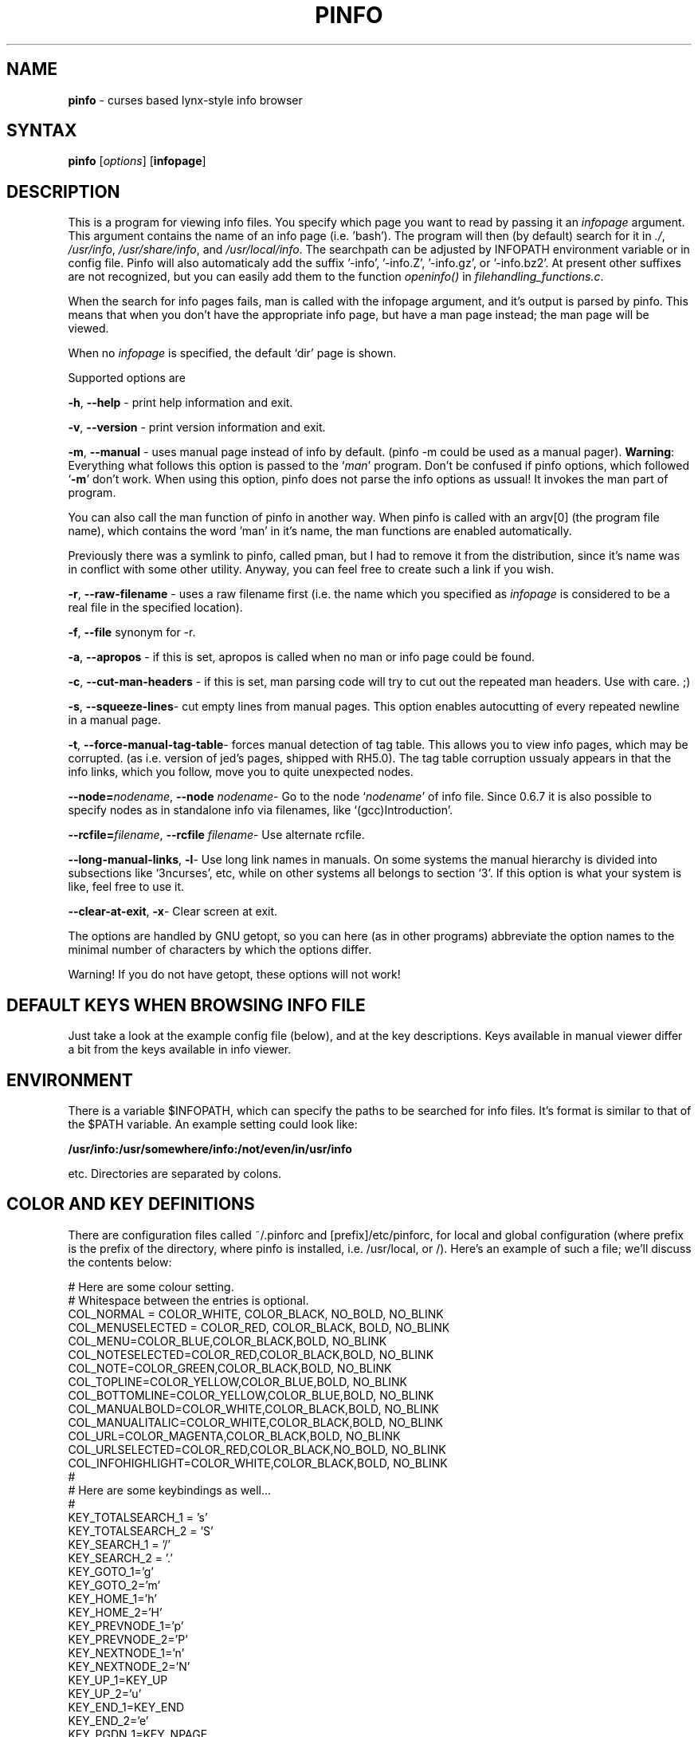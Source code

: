 .TH PINFO 1 "01 Dec 2001"
.SH NAME
.B pinfo
\- curses based lynx-style info browser
.SH SYNTAX
.B pinfo 
[\fIoptions\fR]
[\fBinfopage\fR]
.SH DESCRIPTION
This is a program for viewing info files. You specify which page you want to
read by passing it an
.I infopage
argument. This argument contains the name of an info page (i.e. 'bash').
The program will then (by default) search for it in 
.IR "./", 
.IR "/usr/info",
.IR "/usr/share/info",
and
.IR "/usr/local/info".
The searchpath can be adjusted by INFOPATH environment variable or in config
file. Pinfo will also automaticaly add the suffix '-info', '-info.Z', '-info.gz', or '-info.bz2'.
At present other suffixes are not recognized, but you can easily add them to
the function 
.I openinfo() 
in 
.IR "filehandling_functions.c".
.P
When the search for info pages fails, man is called with the infopage
argument, and it's output is parsed by pinfo. This means that when you don't
have the appropriate info page, but have a man page instead; the man page
will be viewed.
.P
When no \fIinfopage\fR is specified, the default `dir' page is shown.
.P
Supported options are
.P
.BR "-h", 
.B --help
\- print help information and exit.
.P
.BR "-v", 
.BR --version
\- print version information and exit.
.P
.BR "-m",
.BR --manual 
\- uses manual page instead of info by default. (pinfo -m could be used as a
manual pager). \fBWarning\fR: Everything what follows this option is passed
to the `\fIman\fR' program. Don't be confused if pinfo options, which
followed `\fB-m\fR' don't work. When using this option, pinfo does not parse
the info options as ussual! It invokes the man part of program.
.P
You can also call the man function of pinfo in another way. When pinfo is
called with an argv[0] (the program file name), which contains the word 'man'
in it's name, the man functions are enabled automatically.
.P
Previously there was a symlink to pinfo, called pman, but I had to remove it
from the distribution, since it's name was in conflict with some other
utility. Anyway, you can feel free to create such a link if you wish.
.P
.BR "-r",
.BR --raw-filename 
\- uses a raw filename first (i.e. the name which you specified as
\fIinfopage\fR is considered to be a real file in the specified location).
.P
.BR "-f",
.BR --file 
synonym for -r.
.P
.BR "-a",
.BR --apropos 
\- if this is set, apropos is called when no man or info page could be found.
.P
.BR "-c",
.BR --cut-man-headers 
\- if this is set, man parsing code will try to cut out the repeated man
headers. Use with care. ;)
.P
.BR "-s",
.BR "--squeeze-lines" \-
cut empty lines from manual pages. This option enables autocutting of every
repeated newline in a manual page.
.P
.BR "-t",
.BR "--force-manual-tag-table" \-
forces manual detection of tag table. This allows you to view info pages,
which may be corrupted. (as i.e. version of jed's pages, shipped with
RH5.0). The tag table corruption ussualy appears in that the info links,
which you follow, move you to quite unexpected nodes.
.P
.BR "--node=\fInodename\fB",
.BR "--node \fInodename\fB" \-
Go to the node `\fInodename\fR' of info file. Since 0.6.7 it is also
possible to specify nodes as in standalone info via filenames, like
`(gcc)Introduction'.
.P
.BR "--rcfile=\fIfilename\fB",
.BR "--rcfile \fIfilename\fB" \-
Use alternate rcfile.
.P
.BR "--long-manual-links",
.BR "-l" \-
Use long link names in manuals. On some systems the manual hierarchy is
divided into subsections like `3ncurses', etc, while on other systems all
belongs to section `3'. If this option is what your system is like, feel
free to use it.
.P
.BR "--clear-at-exit",
.BR "-x" \-
Clear screen at exit.
.P
The options are handled by GNU getopt, so you can here (as in other
programs) abbreviate the option names to the minimal number of
characters by which the options differ.
.P
Warning! If you do not have getopt, these options will not work!
.P
.SH DEFAULT KEYS WHEN BROWSING INFO FILE
.P
Just take a look at the example config file (below), and at the key 
descriptions. Keys available in manual viewer differ a bit from the keys 
available in info viewer.
.P
.SH ENVIRONMENT
There is a variable $INFOPATH, which can specify the paths to be searched
for info files. It's format is similar to that of the $PATH variable. An
example setting could look like:
.P
.B /usr/info:/usr/somewhere/info:/not/even/in/usr/info
.P
etc. Directories are separated by colons.

.SH COLOR AND KEY DEFINITIONS
.P
There are configuration files called ~/.pinforc and
[prefix]/etc/pinforc, for local and global configuration (where prefix is the
prefix of the directory, where pinfo is installed, i.e. /usr/local, or /).
Here's an example of such a file; we'll discuss the contents below:
.P
.nf
.sp
# Here are some colour setting.
# Whitespace between the entries is optional.
COL_NORMAL = COLOR_WHITE, COLOR_BLACK, NO_BOLD, NO_BLINK
COL_MENUSELECTED = COLOR_RED, COLOR_BLACK, BOLD, NO_BLINK
COL_MENU=COLOR_BLUE,COLOR_BLACK,BOLD, NO_BLINK
COL_NOTESELECTED=COLOR_RED,COLOR_BLACK,BOLD, NO_BLINK
COL_NOTE=COLOR_GREEN,COLOR_BLACK,BOLD, NO_BLINK
COL_TOPLINE=COLOR_YELLOW,COLOR_BLUE,BOLD, NO_BLINK
COL_BOTTOMLINE=COLOR_YELLOW,COLOR_BLUE,BOLD, NO_BLINK
COL_MANUALBOLD=COLOR_WHITE,COLOR_BLACK,BOLD, NO_BLINK
COL_MANUALITALIC=COLOR_WHITE,COLOR_BLACK,BOLD, NO_BLINK
COL_URL=COLOR_MAGENTA,COLOR_BLACK,BOLD, NO_BLINK
COL_URLSELECTED=COLOR_RED,COLOR_BLACK,NO_BOLD, NO_BLINK
COL_INFOHIGHLIGHT=COLOR_WHITE,COLOR_BLACK,BOLD, NO_BLINK
#
# Here are some keybindings as well...
#
KEY_TOTALSEARCH_1 = 's'
KEY_TOTALSEARCH_2 = 'S'
KEY_SEARCH_1 = '/'
KEY_SEARCH_2 = '.'
KEY_GOTO_1='g'
KEY_GOTO_2='m'
KEY_HOME_1='h'
KEY_HOME_2='H'
KEY_PREVNODE_1='p'
KEY_PREVNODE_2='P'
KEY_NEXTNODE_1='n'
KEY_NEXTNODE_2='N'
KEY_UP_1=KEY_UP
KEY_UP_2='u'
KEY_END_1=KEY_END
KEY_END_2='e'
KEY_PGDN_1=KEY_NPAGE
KEY_PGDN_2=' '
KEY_PGDN_AUTO_1=0
KEY_PGDN_AUTO_2=' '
KEY_PGUP_1=KEY_PPAGE
KEY_PGUP_2='b'
KEY_PGUP_AUTO_1=0
KEY_PGUP_AUTO_2='b'
KEY_DOWN_1=KEY_DOWN
KEY_DOWN_2='d'
KEY_TOP_1=KEY_HOME
KEY_TOP_2='t'
KEY_BACK_1=KEY_LEFT
KEY_BACK_2='l'
KEY_FOLLOWLINK_1=KEY_RIGHT
KEY_FOLLOWLINK_2='\n'
# 12 is a code for ctrl+l
KEY_REFRESH_1=12
KEY_REFRESH_2='~'
KEY_SHELLFEED_1='!'
KEY_SHELLFEED_2='1'
KEY_QUIT_1='q'
KEY_QUIT_2='Q'
KEY_DIRPAGE_1='d'
KEY_DIRPAGE_2='D'
KEY_GOLINE_1='l'
KEY_GOLINE_2=0
KEY_PRINT_1=']'
KEY_PRINT_2=0
#
# Some options, explained in the man page
#
MANUAL=false
CUT-MAN-HEADERS=true
CUT-EMPTY-MAN-LINES=true
RAW-FILENAME=false
APROPOS=false
DONT-HANDLE-WITHOUT-TAG-TABLE=false
LONG-MANUAL-LINKS=false
FILTER-0xB7=true
QUIT-CONFIRMATION=false
QUIT-CONFIRM-DEFAULT=no
CLEAR-SCREEN-AT-EXIT=true
STDERR-REDIRECTION="2> /dev/null"
HTTPVIEWER=lynx
FTPVIEWER=lynx
MAILEDITOR=pine
MANLINKS=1:8:2:3:4:5:6:7:9:n:p:o:3X11:3Xt
INFOPATH=/usr/info:/usr/share/info:/usr/local/info
HIGHLIGHTREGEXP=Bash.*has
SAFE-USER=nobody
SAFE-GROUP=nobody
.fi
.P
As you can see, the format is simple. First I'll explain the color
definitions. First you must enter a color name (all available color
names are present in the example, and they're self explanatory, I
think. There is also a special color COLOR_DEFAULT, which stands for
transparency). Then you enter the foreground color, and the background
color. The BOLD attribute means that we want the foreground color to
be highlighted. (i.e.  lightblue, lightgreen). BLINK attribute is the
blinking attribute, or highlighted background in some other configurations.
.P
Now let's move to the key definitions. Here we first put a key name (again
all keys are present in the example); then we enter it's value -- either
surrounded
by apostrophes, or a keycode number (like in KEY_REFRESH_1), or its mnemonic
code name if it's a special key (like i.e. in KEY_FOLLOWLINK_1).
.P
If you wish to specify key by code value, use the supplied program 'testkey'
to obtain the needed value. It mainly is a feature, when you want to add
some ctrl+letter keybindings, and similar.
.P
For each function you can bind two keys, i.e. you could bind both
Enter and Cursor Right to the FollowLink-function.  As you can see in
the example above, the two key names are KEY_FOLLOWLINK_1 and
KEY_FOLLOWLINK_2.  
.P
Here's an explanation of the key names:
.RS
.sp
.TP 1.0i
.B KEY_TOTALSEARCH_1
Key for searching through all nodes of info file.
.TP 
.B KEY_TOTALSEARCH_2
Alternate key for searching through all nodes of info file.
.TP 
.B KEY_SEARCH_1
Key for searching through current node (or manual).
.TP 
.B KEY_SEARCH_2
Alternate key for searching through current node (or manual).
.TP 
.B KEY_SEARCH_AGAIN_1
Key for repeating the last search.
.TP 
.B KEY_SEARCH_AGAIN_2
Alternate key for repeating the last search.
.TP
.B KEY_GOTO_1
Key for explicitly going to a node (by specifing it's name).
.TP 
.B KEY_GOTO_2
Alternate key for explicitly going to a node (by specifing it's name).
.TP 
.B KEY_PREVNODE_1
Key for going to a node marked as 'Prev' in the header. In manpage viewer
this goes to the previous man section.
.TP 
.B KEY_PREVNODE_2
Alternate key for going to a node marked as 'Prev' in the header. In manpage
viewer this goest to the previous man section.
.TP 
.B KEY_NEXTNODE_1
Key for going to a node marked as 'Next' in the header. In manpage viewer
this goes to the next man section.
.TP 
.B KEY_NEXTNODE_2
Alternate key for going to a node marked as 'Next' in the header. In manpage
viewer this goes to the next man section.
.TP 
.B KEY_UP_1
Key for scrolling text one line up.
.TP 
.B KEY_UP_2
Alternate key for scrolling text one line up.
.TP 
.B KEY_END_1
Key for going to the end of the node.
.TP 
.B KEY_END_2
Alternate key for going to the end of the node.
.TP 
.B KEY_PGDN_1
Key for going one page down in the viewed node.
.TP 
.B KEY_PGDN_2
Alternate key for going one page down in the viewed node.
.TP
.B KEY_PGDN_AUTO_1
Key for going to the next node when you're at the end of node (default
is zero -- turned off).
.TP
.B KEY_PGDN_AUTO_2
Alternate key for going to the next node when you're at the end of node
(default is space, as for pgdn_2).
.TP 
.B KEY_HOME_1
Key for going to the beginning of the node.
.TP 
.B KEY_HOME_2
Alternate key for going to the beginning of the node.
.TP 
.B KEY_PGUP_1
Key for going one page up in the viewed node.
.TP 
.B KEY_PGUP_2
Alternate key for going one page up in the viewed node.
.TP
.B KEY_PGUP_AUTO_1
Key for going to the `up' node, when being at the top of node. (Default value
is zero -- turned off).
.TP
.B KEY_PGUP_AUTO_2
Alternate key for going to the `up' node, when being at the top of node.
(Default value is `\-', as for pgup_2).
.TP 
.B KEY_DOWN_1
Key for scrolling the text down one line.
.TP 
.B KEY_DOWN_2
Alternate key for scrolling the text down one line.
.TP 
.B KEY_TOP_1
Key for going to the top (first) node.
.TP 
.B KEY_TOP_2
Alternate key for going to the top (first) node.
.TP 
.B KEY_BACK_1
Key for going back (in the history of viewed nodes).
.TP 
.B KEY_BACK_2
Alternate key for going back (in the history of viewed nodes).
.TP 
.B KEY_FOLLOWLINK_1
Key for following a hypertext link.
.TP 
.B KEY_FOLLOWLINK_2
Alternate key for following a hypertext link.
.TP 
.B KEY_REFRESH_1
Key for refreshing the screen (hardcoded is the ^L value).
.TP 
.B KEY_REFRESH_2
Alternate key for refreshing the screen.
.TP 
.B KEY_SHELLFEED_1
Key for calling a shell command, and passing the viewed node to the stdin of
that command.
.TP 
.B KEY_SHELLFEED_2
Alternate key for calling a shell command, and passing the viewed node to the
stdin of that command.
.TP 
.B KEY_QUIT_1
Key for exiting the program.
.TP 
.B KEY_QUIT_2
Alternate key for exiting the program.
.TP 
.B KEY_GOLINE_1
Key for going to a specified line in file.
.TP 
.B KEY_GOLINE_2
Alternate key for going to a specified line in file.
.TP 
.B KEY_PRINT_1
Key for printing viewed node or man page.
.TP 
.B KEY_PRINT_2
Alternate key for printing viewed node or man page.
.sp
.RE
.P
The special mnemonics for keys (which are defined at present) are:
.RS
.sp
.TP 1.0i
.B KEY_BREAK
.TP 
.B KEY_DOWN
.TP 
.B KEY_UP
.TP 
.B KEY_LEFT
.TP 
.B KEY_RIGHT
.TP 
.B KEY_DOWN
.TP 
.B KEY_HOME
.TP 
.B KEY_BACKSPACE
.TP 
.B KEY_NPAGE
.TP 
.B KEY_PPAGE
.TP 
.BR KEY_END " [Note: this works probably \fBONLY\fR with linux ncurses]"
.TP
.B KEY_F(x)
.TP
.B KEY_CTRL('c')
\- this assigns the key value to a \fIctrl+c\fR combination. \fIc\fR may be
any letter you wish.
.TP
.B KEY_ALT('c')
\- this assigns the key value to a \fIalt+c\fR combination. \fIc\fR may be
any letter you wish. If \fIalt\fR key won't work, you may use \fIESC+key\fR 
combination.
.TP
.B 'c'
\- this means a printable character \fIc\fR. The syntax is just like in
C/C++ ;).
.TP
.B [number]
\- you can also specify key as it's code number. It is useful e.g. when
specifing control keys, and some nonstandard keys.
A numerical value of zero turns given keybinding off.
.sp
.RE
See manual page for curs_getch (3x) for description of their meaning.
.P
Warning! Try not to create some serious keybinding conflicts!
.P
The options in the last part of the example configuration file should
be fairly self-explanatory.  The variables that can be set to true or
false do the same things as the commandline arguments with the same
names. 
.RS
.sp
.TP 1.0i
.B MANUAL 
If this is set to
.B true
the default is to first check for a man page, instead of a texinfo
file.
.TP 
.B CUT-MAN-HEADERS 
If set to true, then pinfo tries to cut off the repeated headers
throughout man pages.
.TP
.B CUT-EMPTY-MAN-LINES
If set to true, then pinfo tries to cut off the repeated newlines (i.e. it
will shorten each set of consecutive newlines to one newline).
.TP
.B RAW-FILENAME
If set to true, the file argument is taken to be the name of a file in
the current working directory, i.e. the directories in
.B INFOPATH
will only be searched if a file with this name is not in the working
directory.
.TP
.B APROPOS
If set to true,
.B apropos
is called if no info or man page is found.
.TP
.B DONT-HANDLE-WITHOUT-TAG-TABLE
If set to
.B true
, pinfo will not attempt to display texinfo pages
without tag tables.
.TP
.B HTTPVIEWER
Set this to the program you want to use to follow http links in
documents.
.TP
.B FTPVIEWER
Set this to the program you want to use to follow ftp links in
documents.
.TP
.B MAILEDITOR
Set this to your favourite email program, and it will be started if
you follow an email link in a document.
.TP
.B PRINTUTILITY
Utility, which you use for printing. I.e. `lpr'. If you don't use any, you
may also try something like `cat >/dev/lp1', or sth. ;)
.TP
.B MANLINKS
This specifies the section names, which may be referenced in your man pages
(i.e. Xtoolkit man pages match the section 3Xt (see for example
XtVaCreateWidget)
manpage), Xlib function pages match section 3X11, etc. Such extensions may
not be recognized by default, so it is a good idea to add them).
.TP
.B INFOPATH
This allows you to override the default searchpath for info pages. The paths
should be separated by colons.
.TP
.B MAN-OPTIONS
This specifies the options, which should be passed to the `man' program.
(see man(1) for description of what they're like).
.TP
.B STDERR-REDIRECTION
Pinfo allows you to redirect the stderr output of called programms. For
example if you don't want to see man's error messages about manual page
formatting, you can use \fISTDER-REDIRECTION="2> /dev/null". This is the
default.
.TP
.B LONG-MANUAL-LINKS
This is another true/false option, which decides whether your system
supports long manual section names, or not. (i.e. "3ncurses" instead of "3").
.TP
.B FILTER-0xB7
This decides, whether you want to convert 0xb7 chars to `o', or not. For
example for iso-8859-2 fonts this makes man's list marks a bit nicer ;)
(look for example at perl's man page, to see how those marks look like).
.TP
.B QUIT-CONFIRMATION
This decides whether you want to use quit confirmation on exit, or not.
.TP
.B QUIT-CONFIRM-DEFAULT
This yes/no option determines the default answer to the QUIT-CONFIRMATION
dialog. (default answer is when you press a key, that does not match the
asked question).
.TP
.B CLEAR-SCREEN-AT-EXIT
This true/false option determines if you want to have your screen cleared at
exit, or no.
.TP
.B CALL-READLINE-HISTORY
This true/false option determines if you want to have a prompt of last
history entry whenever calling readline wrapper, eg. in subsequent searches.
.TP
.B HIGHLIGHTREGEXP
This is an option, through which you may pass to pinfo regexps, which should
be highlighted when working with document. Warning! This may turn very slow
if you use it without care!
.TP
.B SAFE-USER
This option is used to pass the name of user, to which suid when pinfo is
run with root privileges.
.TP
.B SAFE-GROUP
This option is used to pass the name of group, to which suid when pinfo is
run with root privileges.
.sp
.RE

.SH INTERNATIONALIZATION SUPPORT
Pinfo implements general features of gnu gettext library (the thing, which
you need to see national messages ;). But it is not the end. Pinfo allows
you to use national info pages! You only need to put them to your info
directory, into a subdirectory, which is called `$LANG'.

.SH LICENSE
This program is distributed under the terms of GPL.

.SH BUGS
.P
Please send bug reports to the author.

.SH AUTHOR
Przemek Borys <\fBpborys@dione.ids.pl\fR>
.P
If that E-mail address wont work (since the machine where it is being
handled is a bit damaged lately), you can try 
\fBpborys@zeus.polsl.gliwice.pl\fR, or
\fBpborys@p-soft.silesia.linux.org.pl\fR.
.P
There was also a lot of other people, who contributed to this code. See the
AUTHORS file.

.SH COMMENTS
The author would like to read some comments and suggestions from you, if any.

